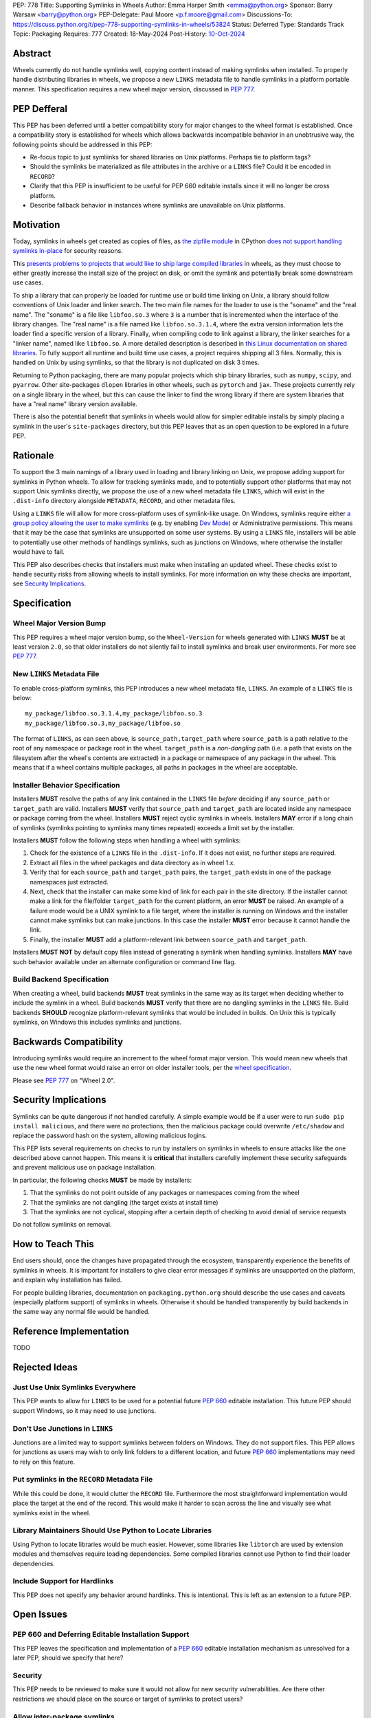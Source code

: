 PEP: 778
Title: Supporting Symlinks in Wheels
Author: Emma Harper Smith <emma@python.org>
Sponsor: Barry Warsaw <barry@python.org>
PEP-Delegate: Paul Moore <p.f.moore@gmail.com>
Discussions-To: https://discuss.python.org/t/pep-778-supporting-symlinks-in-wheels/53824
Status: Deferred
Type: Standards Track
Topic: Packaging
Requires: 777
Created: 18-May-2024
Post-History: `10-Oct-2024 <https://discuss.python.org/t/pep-778-supporting-symlinks-in-wheels/53824>`__

Abstract
========

Wheels currently do not handle symlinks well, copying content instead of making symlinks when
installed. To properly handle distributing libraries in wheels, we propose a new ``LINKS``
metadata file to handle symlinks in a platform portable manner. This specification requires
a new wheel major version, discussed in :pep:`777`.

PEP Defferal
============

This PEP has been deferred until a better compatibility story for major changes to the wheel
format is established. Once a compatibility story is established for wheels which allows backwards
incompatible behavior in an unobtrusive way, the following points should be addressed in this PEP:

- Re-focus topic to just symliinks for shared libraries on Unix platforms. Perhaps tie to
  platform tags?
- Should the symlinks be materialized as file attributes in the archive or a ``LINKS`` file?
  Could it be encoded in ``RECORD``?
- Clarify that this PEP is insufficient to be useful for PEP 660 editable installs since it will no
  longer be cross platform.
- Describe fallback behavior in instances where symlinks are unavailable on Unix platforms.

Motivation
==========

Today, symlinks in wheels get created as copies of files, as `the zipfile module
<https://docs.python.org/3/library/zipfile.html>`_ in CPython `does not support handling symlinks
in-place <https://github.com/python/cpython/issues/82102>`_ for security reasons.

This `presents problems to projects that would like to ship large compiled libraries
<https://pypackaging-native.github.io/other_issues/#lack-of-support-for-symlinks-in-wheels>`_ in
wheels, as they must choose to either greatly increase the install size of the project on disk,
or omit the symlink and potentially break some downstream use cases.

To ship a library that can properly be loaded for runtime use or build time linking on Unix, a
library should follow conventions of Unix loader and linker search. The two main file names for
the loader to use is the "soname" and the "real name". The "soname" is a file like
``libfoo.so.3`` where ``3`` is a number that is incremented when the interface of the library
changes. The "real name" is a file named like ``libfoo.so.3.1.4``, where the extra version
information lets the loader find a specific version of a library. Finally, when compiling code to
link against a library, the linker searches for a "linker name", named like ``libfoo.so``. A more
detailed description is described in `this Linux documentation on shared libraries
<https://tldp.org/HOWTO/Program-Library-HOWTO/shared-libraries.html>`_. To fully support all
runtime and build time use cases, a project requires shipping all 3 files. Normally, this is
handled on Unix by using symlinks, so that the library is not duplicated on disk 3 times.

Returning to Python packaging, there are many popular projects which ship binary libraries, such as
``numpy``, ``scipy``, and ``pyarrow``. Other site-packages ``dlopen`` libraries in other wheels, such as
``pytorch`` and ``jax``. These projects currently rely on a single library in the wheel, but
this can cause the linker to find the wrong library if there are system libraries that have a
"real name" library version available.

There is also the potential benefit that symlinks in wheels would allow for simpler editable
installs by simply placing a symlink in the user's ``site-packages`` directory, but this PEP
leaves that as an open question to be explored in a future PEP.

Rationale
=========

To support the 3 main namings of a library used in loading and library linking on Unix, we
propose adding support for symlinks in Python wheels. To allow for tracking symlinks made, and to
potentially support other platforms that may not support Unix symlinks directly, we propose the
use of a new wheel metadata file ``LINKS``, which will exist in the ``.dist-info`` directory alongside
``METADATA``, ``RECORD``, and other metadata files.

Using a ``LINKS`` file will allow for more cross-platform uses of symlink-like usage. On Windows,
symlinks require either `a group policy allowing the user to make symlinks
<https://learn.microsoft.com/en-us/previous-versions/windows/it-pro/windows-10/security/threat-protection/security-policy-settings/create-symbolic-links>`_
(e.g. by enabling `Dev Mode
<https://learn.microsoft.com/en-us/windows/apps/get-started/enable-your-device-for-development>`_)
or Administrative permissions. This means that it may be the case that symlinks are unsupported on
some user systems. By using a ``LINKS`` file, installers will be able to potentially use other
methods of handlings symlinks, such as junctions on Windows, where otherwise the installer would
have to fail.

This PEP also describes checks that installers must make when installing an updated wheel. These
checks exist to handle security risks from allowing wheels to install symlinks. For more
information on why these checks are important, see `Security Implications`_.

Specification
=============

Wheel Major Version Bump
------------------------

This PEP requires a wheel major version bump, so the ``Wheel-Version`` for wheels generated with
``LINKS`` **MUST** be at least version ``2.0``, so that older installers do not silently fail to
install symlinks and break user environments. For more see :pep:`777`.

New ``LINKS`` Metadata File
---------------------------

To enable cross-platform symlinks, this PEP introduces a new wheel metadata file, ``LINKS``. An
example of a ``LINKS`` file is below::

    my_package/libfoo.so.3.1.4,my_package/libfoo.so.3
    my_package/libfoo.so.3,my_package/libfoo.so

The format of ``LINKS``, as can seen above, is ``source_path,target_path`` where ``source_path``
is a path relative to the root of any namespace or package root in the wheel. ``target_path`` is a
*non-dangling* path (i.e. a path that exists on the filesystem after the wheel's contents are
extracted) in a package or namespace of any package in the wheel. This means that if a wheel
contains multiple packages, all paths in packages in the wheel are acceptable.

Installer Behavior Specification
--------------------------------

Installers **MUST** resolve the paths of any link contained in the ``LINKS`` file *before*
deciding if any ``source_path`` or ``target_path`` are valid. Installers **MUST** verify that
``source_path`` and ``target_path`` are located inside any namespace or package coming from the
wheel.  Installers **MUST** reject cyclic symlinks in wheels. Installers **MAY** error if a long
chain of symlinks (symlinks pointing to symlinks many times repeated) exceeds a limit set by the
installer.

Installers **MUST** follow the following steps when handling a wheel with symlinks:

1. Check for the existence of a ``LINKS`` file in the ``.dist-info``. If it does not exist,
   no further steps are required.
2. Extract all files in the wheel packages and data directory as in wheel 1.x.
3. Verify that for each ``source_path`` and ``target_path`` pairs, the ``target_path`` exists in
   one of the package namespaces just extracted.
4. Next, check that the installer can make some kind of link for each pair in the site directory.
   If the installer cannot make a link for the file/folder ``target_path`` for the current
   platform, an error **MUST** be raised. An example of a failure mode would be a UNIX symlink to
   a file target, where the installer is running on Windows and the installer cannot make
   symlinks but can make junctions. In this case the installer **MUST** error because it cannot
   handle the link.
5. Finally, the installer **MUST** add a platform-relevant link between ``source_path`` and
   ``target_path``.

Installers **MUST NOT** by default copy files instead of generating a symlink when handling
symlinks. Installers **MAY** have such behavior available under an alternate configuration or
command line flag.

Build Backend Specification
---------------------------

When creating a wheel, build backends **MUST** treat symlinks in the same way as its target when
deciding whether to include the symlink in a wheel. Build backends **MUST** verify that there are
no dangling symlinks in the ``LINKS`` file. Build backends **SHOULD** recognize platform-relevant
symlinks that would be included in builds. On Unix this is typically symlinks, on Windows this
includes symlinks and junctions.

Backwards Compatibility
=======================

Introducing symlinks would require an increment to the wheel format major version. This would mean
new wheels that use the new wheel format would raise an error on older installer tools, per the
`wheel specification
<https://packaging.python.org/en/latest/specifications/binary-distribution-format/#file-contents>`_.

Please see :pep:`777` on "Wheel 2.0".

Security Implications
=====================

Symlinks can be quite dangerous if not handled carefully. A simple example would be if a user were
to run ``sudo pip install malicious``, and there were no protections, then the malicious package
could overwrite ``/etc/shadow`` and replace the password hash on the system, allowing malicious
logins.

This PEP lists several requirements on checks to run by installers on symlinks in wheels to ensure
attacks like the one described above cannot happen. This means it is **critical** that installers
carefully implement these security safeguards and prevent malicious use on package installation.

In particular, the following checks **MUST** be made by installers:

1. That the symlinks do not point outside of any packages or namespaces coming from the wheel
2. That the symlinks are not dangling (the target exists at install time)
3. That the symlinks are not cyclical, stopping after a certain depth of checking to avoid denial
   of service requests

Do not follow symlinks on removal.

How to Teach This
=================

End users should, once the changes have propagated through the ecosystem, transparently experience
the benefits of symlinks in wheels. It is important for installers to give clear error messages if
symlinks are unsupported on the platform, and explain why installation has failed.

For people building libraries, documentation on ``packaging.python.org`` should describe the use
cases and caveats (especially platform support) of symlinks in wheels. Otherwise it should be
handled transparently by build backends in the same way any normal file would be handled.

Reference Implementation
========================

TODO

Rejected Ideas
==============

Just Use Unix Symlinks Everywhere
---------------------------------

This PEP wants to allow for ``LINKS`` to be used for a potential future :pep:`660` editable
installation. This future PEP should support Windows, so it may need to use junctions.

Don't Use Junctions in ``LINKS``
--------------------------------

Junctions are a limited way to support symlinks between folders on Windows. They do not support
files. This PEP allows for junctions as users may wish to only link folders to a different
location, and future :pep:`660` implementations may need to rely on this feature.

Put symlinks in the ``RECORD`` Metadata File
--------------------------------------------

While this could be done, it would clutter the ``RECORD`` file. Furthermore the most
straightforward implementation would place the target at the end of the record. This would
make it harder to scan across the line and visually see what symlinks exist in the wheel.

Library Maintainers Should Use Python to Locate Libraries
---------------------------------------------------------

Using Python to locate libraries would be much easier. However, some libraries like ``libtorch``
are used by extension modules and themselves require loading dependencies. Some compiled libraries
cannot use Python to find their loader dependencies.

Include Support for Hardlinks
-----------------------------

This PEP does not specify any behavior around hardlinks. This is intentional. This is left as an
extension to a future PEP.

Open Issues
===========

PEP 660 and Deferring Editable Installation Support
---------------------------------------------------

This PEP leaves the specification and implementation of a :pep:`660` editable installation
mechanism as unresolved for a later PEP, should we specify that here?

Security
--------

This PEP needs to be reviewed to make sure it would not allow for new security vulnerabilities.
Are there other restrictions we should place on the source or target of symlinks to protect users?

Allow inter-package symlinks
----------------------------

This could be useful for projects that want to shard dependencies such as large libraries between
wheels but make them available in the main parent wheel.

The Format of ``LINKS``
-----------------------

Currently the format is derived from ``RECORD``, but perhaps a better format exists.

Previous Discussion
===================

https://discuss.python.org/t/symbolic-links-in-wheels/1945/25


Copyright
=========

This document is placed in the public domain or under the
CC0-1.0-Universal license, whichever is more permissive.
